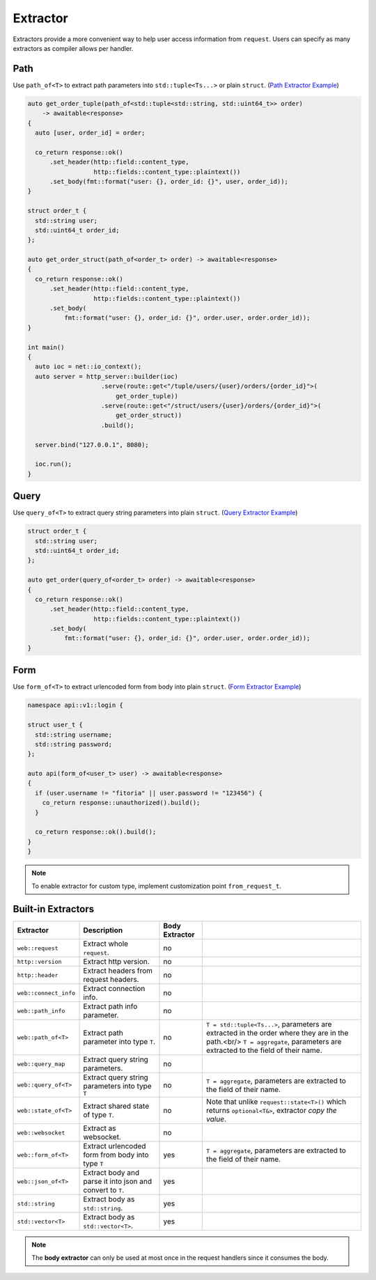 .. _extractor:

********************************************************************************
Extractor
********************************************************************************

Extractors provide a more convenient way to help user access information from ``request``. Users can specify as many extractors as compiler allows per handler.

.. _path_extractor:

Path
================================================================================

Use ``path_of<T>`` to extract path parameters into ``std::tuple<Ts...>`` or plain ``struct``. (`Path Extractor Example <https://github.com/Ramirisu/fitoria/blob/main/example/web/extractor/path_of.cpp>`_)

.. code-block:: cpp

   auto get_order_tuple(path_of<std::tuple<std::string, std::uint64_t>> order)
       -> awaitable<response>
   {
     auto [user, order_id] = order;
   
     co_return response::ok()
         .set_header(http::field::content_type,
                     http::fields::content_type::plaintext())
         .set_body(fmt::format("user: {}, order_id: {}", user, order_id));
   }
   
   struct order_t {
     std::string user;
     std::uint64_t order_id;
   };
   
   auto get_order_struct(path_of<order_t> order) -> awaitable<response>
   {
     co_return response::ok()
         .set_header(http::field::content_type,
                     http::fields::content_type::plaintext())
         .set_body(
             fmt::format("user: {}, order_id: {}", order.user, order.order_id));
   }
   
   int main()
   {
     auto ioc = net::io_context();
     auto server = http_server::builder(ioc)
                       .serve(route::get<"/tuple/users/{user}/orders/{order_id}">(
                           get_order_tuple))
                       .serve(route::get<"/struct/users/{user}/orders/{order_id}">(
                           get_order_struct))
                       .build();
   
     server.bind("127.0.0.1", 8080);
   
     ioc.run();
   }

.. _query_extractor:

Query
================================================================================

Use ``query_of<T>`` to extract query string parameters into plain ``struct``. (`Query Extractor Example <https://github.com/Ramirisu/fitoria/blob/main/example/web/extractor/query_of.cpp>`_)

.. code-block:: cpp

   struct order_t {
     std::string user;
     std::uint64_t order_id;
   };
   
   auto get_order(query_of<order_t> order) -> awaitable<response>
   {
     co_return response::ok()
         .set_header(http::field::content_type,
                     http::fields::content_type::plaintext())
         .set_body(
             fmt::format("user: {}, order_id: {}", order.user, order.order_id));
   }

.. _form_extractor:

Form
================================================================================

Use ``form_of<T>`` to extract urlencoded form from body into plain ``struct``. (`Form Extractor Example <https://github.com/Ramirisu/fitoria/blob/main/example/web/extractor/form_of.cpp>`_)

.. code-block:: cpp

   namespace api::v1::login {
   
   struct user_t {
     std::string username;
     std::string password;
   };
   
   auto api(form_of<user_t> user) -> awaitable<response>
   {
     if (user.username != "fitoria" || user.password != "123456") {
       co_return response::unauthorized().build();
     }
   
     co_return response::ok().build();
   }
   }

.. note:: 

   To enable extractor for custom type, implement customization point ``from_request_t``.


Built-in Extractors
================================================================================

+-----------------------+-----------------------------------------------------------+----------------+---------------------------------------------------------------------------------------------------------------------------------------------------------------------------+
|       Extractor       |                        Description                        | Body Extractor |                                                                                                                                                                           |
+=======================+===========================================================+================+===========================================================================================================================================================================+
| ``web::request``      | Extract whole ``request``.                                | no             |                                                                                                                                                                           |
+-----------------------+-----------------------------------------------------------+----------------+---------------------------------------------------------------------------------------------------------------------------------------------------------------------------+
| ``http::version``     | Extract http version.                                     | no             |                                                                                                                                                                           |
+-----------------------+-----------------------------------------------------------+----------------+---------------------------------------------------------------------------------------------------------------------------------------------------------------------------+
| ``http::header``      | Extract headers from request headers.                     | no             |                                                                                                                                                                           |
+-----------------------+-----------------------------------------------------------+----------------+---------------------------------------------------------------------------------------------------------------------------------------------------------------------------+
| ``web::connect_info`` | Extract connection info.                                  | no             |                                                                                                                                                                           |
+-----------------------+-----------------------------------------------------------+----------------+---------------------------------------------------------------------------------------------------------------------------------------------------------------------------+
| ``web::path_info``    | Extract path info parameter.                              | no             |                                                                                                                                                                           |
+-----------------------+-----------------------------------------------------------+----------------+---------------------------------------------------------------------------------------------------------------------------------------------------------------------------+
| ``web::path_of<T>``   | Extract path parameter into type ``T``.                   | no             | ``T = std::tuple<Ts...>``, parameters are extracted in the order where they are in the path.<br/> ``T = aggregate``, parameters are extracted to the field of their name. |
+-----------------------+-----------------------------------------------------------+----------------+---------------------------------------------------------------------------------------------------------------------------------------------------------------------------+
| ``web::query_map``    | Extract query string parameters.                          | no             |                                                                                                                                                                           |
+-----------------------+-----------------------------------------------------------+----------------+---------------------------------------------------------------------------------------------------------------------------------------------------------------------------+
| ``web::query_of<T>``  | Extract query string parameters into type ``T``           | no             | ``T = aggregate``, parameters are extracted to the field of their name.                                                                                                   |
+-----------------------+-----------------------------------------------------------+----------------+---------------------------------------------------------------------------------------------------------------------------------------------------------------------------+
| ``web::state_of<T>``  | Extract shared state of type ``T``.                       | no             | Note that unlike ``request::state<T>()`` which returns ``optional<T&>``, extractor *copy the value*.                                                                      |
+-----------------------+-----------------------------------------------------------+----------------+---------------------------------------------------------------------------------------------------------------------------------------------------------------------------+
| ``web::websocket``    | Extract as websocket.                                     | no             |                                                                                                                                                                           |
+-----------------------+-----------------------------------------------------------+----------------+---------------------------------------------------------------------------------------------------------------------------------------------------------------------------+
| ``web::form_of<T>``   | Extract urlencoded form from body into type ``T``         | yes            | ``T = aggregate``, parameters are extracted to the field of their name.                                                                                                   |
+-----------------------+-----------------------------------------------------------+----------------+---------------------------------------------------------------------------------------------------------------------------------------------------------------------------+
| ``web::json_of<T>``   | Extract body and parse it into json and convert to ``T``. | yes            |                                                                                                                                                                           |
+-----------------------+-----------------------------------------------------------+----------------+---------------------------------------------------------------------------------------------------------------------------------------------------------------------------+
| ``std::string``       | Extract body as ``std::string``.                          | yes            |                                                                                                                                                                           |
+-----------------------+-----------------------------------------------------------+----------------+---------------------------------------------------------------------------------------------------------------------------------------------------------------------------+
| ``std::vector<T>``    | Extract body as ``std::vector<T>``.                       | yes            |                                                                                                                                                                           |
+-----------------------+-----------------------------------------------------------+----------------+---------------------------------------------------------------------------------------------------------------------------------------------------------------------------+

.. note:: 

   The **body extractor** can only be used at most once in the request handlers since it consumes the body.

